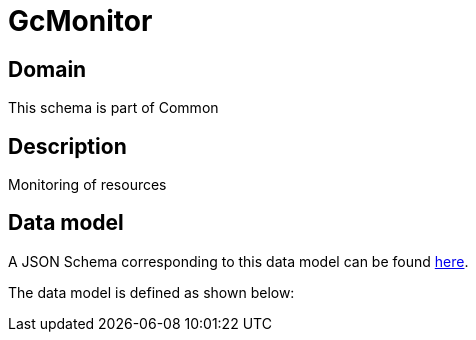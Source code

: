 = GcMonitor

[#domain]
== Domain

This schema is part of Common

[#description]
== Description
Monitoring of resources


[#data_model]
== Data model

A JSON Schema corresponding to this data model can be found https://tmforum.org[here].

The data model is defined as shown below:

